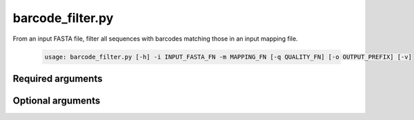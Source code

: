 =================
barcode_filter.py
=================

From an input FASTA file, filter all sequences with barcodes matching those in
an input mapping file.

    .. code-block:: bash
    
        usage: barcode_filter.py [-h] -i INPUT_FASTA_FN -m MAPPING_FN [-q QUALITY_FN] [-o OUTPUT_PREFIX] [-v]

Required arguments
^^^^^^^^^^^^^^^^^^
    
.. cmdoption:: -i INPUT_FASTA_FN, --input_fasta_fn INPUT_FASTA_FN

    The sequence data file to be filtered.

.. cmdoption:: -m MAPPING_FN, --mapping_fn MAPPING_FN

    The mapping file containing the barcodes you want filtered sequenced to contain.

Optional arguments
^^^^^^^^^^^^^^^^^^
    
.. cmdoption:: -q QUALITY_FN, --quality_fn QUALITY_FN

    The quality data file. If you plan to use quality data with split_libraries.py, 
    you have to filter the quality data as well.
    
.. cmdoption:: -o OUTPUT_PREFIX, --output_prefix OUTPUT_PREFIX

    The prefix for the output filtered data

.. cmdoption:: -h, --help
    
    Show the help message and exit    
    
.. cmdoption::  -v, --verbose

    Print detailed information about script operation.